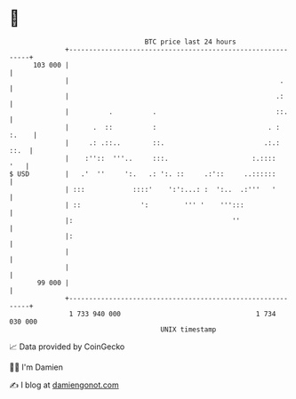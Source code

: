 * 👋

#+begin_example
                                     BTC price last 24 hours                    
                 +------------------------------------------------------------+ 
         103 000 |                                                            | 
                 |                                                     .      | 
                 |                                                    .:      | 
                 |          .          .                              ::.     | 
                 |      .  ::          :                            . : :.    | 
                 |     .: .::..        ::.                         .:.:  ::.  | 
                 |    :''::  '''..     :::.                     :.::::    '   | 
   $ USD         |   .'  ''     ':.   .: ':. ::     .:'::     ..::::::        | 
                 | :::            ::::'    ':':...: :  ':..  .:'''   '        | 
                 | ::               ':         ''' '    ''':::                | 
                 |:                                        ''                 | 
                 |:                                                           | 
                 |                                                            | 
                 |                                                            | 
          99 000 |                                                            | 
                 +------------------------------------------------------------+ 
                  1 733 940 000                                  1 734 030 000  
                                         UNIX timestamp                         
#+end_example
📈 Data provided by CoinGecko

🧑‍💻 I'm Damien

✍️ I blog at [[https://www.damiengonot.com][damiengonot.com]]
